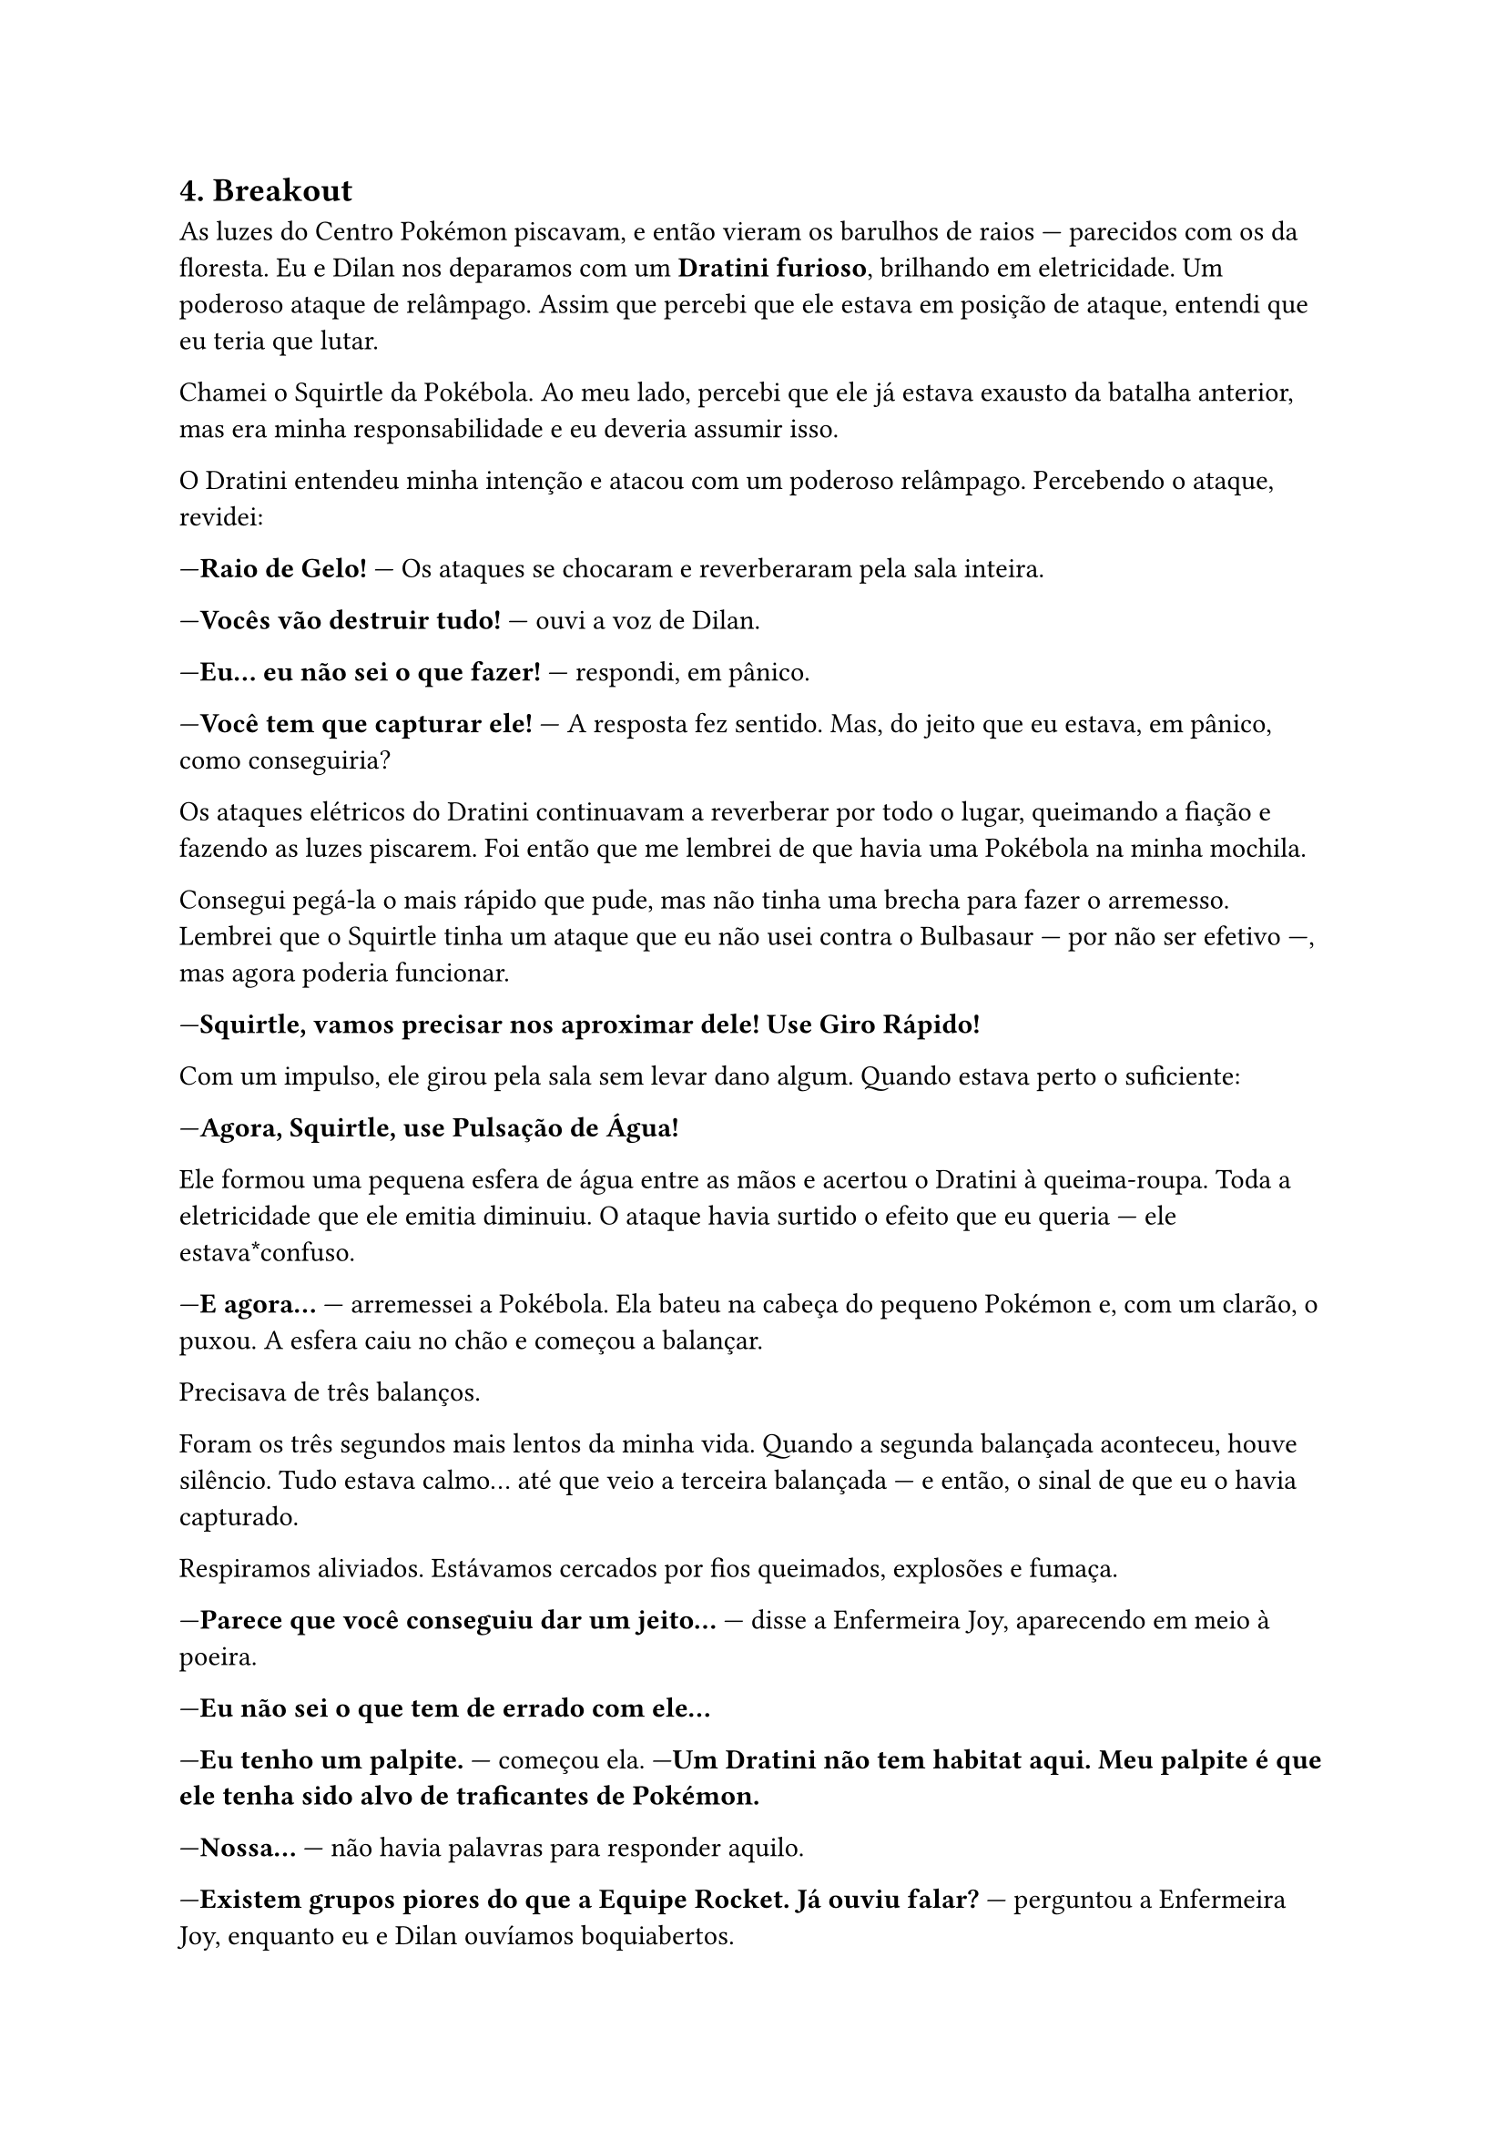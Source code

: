 

== *4. Breakout*

As luzes do Centro Pokémon piscavam, e então vieram os barulhos de raios — parecidos com os da floresta. Eu e Dilan nos deparamos com um *Dratini furioso*, brilhando em eletricidade. Um poderoso ataque de relâmpago. Assim que percebi que ele estava em posição de ataque, entendi que eu teria que lutar.

Chamei o Squirtle da Pokébola. Ao meu lado, percebi que ele já estava exausto da batalha anterior, mas era minha responsabilidade e eu deveria assumir isso.

O Dratini entendeu minha intenção e atacou com um poderoso relâmpago. Percebendo o ataque, revidei:

—*Raio de Gelo!* — Os ataques se chocaram e reverberaram pela sala inteira.

—*Vocês vão destruir tudo!* — ouvi a voz de Dilan.

—*Eu... eu não sei o que fazer!* — respondi, em pânico.

—*Você tem que capturar ele!* — A resposta fez sentido. Mas, do jeito que eu estava, em pânico, como conseguiria?

Os ataques elétricos do Dratini continuavam a reverberar por todo o lugar, queimando a fiação e fazendo as luzes piscarem. Foi então que me lembrei de que havia uma Pokébola na minha mochila.

Consegui pegá-la o mais rápido que pude, mas não tinha uma brecha para fazer o arremesso. Lembrei que o Squirtle tinha um ataque que eu não usei contra o Bulbasaur — por não ser efetivo —, mas agora poderia funcionar.

—*Squirtle, vamos precisar nos aproximar dele! Use Giro Rápido!*

Com um impulso, ele girou pela sala sem levar dano algum. Quando estava perto o suficiente:

—*Agora, Squirtle, use Pulsação de Água!*

Ele formou uma pequena esfera de água entre as mãos e acertou o Dratini à queima-roupa. Toda a eletricidade que ele emitia diminuiu. O ataque havia surtido o efeito que eu queria — ele estava*confuso.

—*E agora...* — arremessei a Pokébola. Ela bateu na cabeça do pequeno Pokémon e, com um clarão, o puxou. A esfera caiu no chão e começou a balançar.

Precisava de três balanços.

Foram os três segundos mais lentos da minha vida. Quando a segunda balançada aconteceu, houve silêncio. Tudo estava calmo... até que veio a terceira balançada — e então, o sinal de que eu o havia capturado.

Respiramos aliviados. Estávamos cercados por fios queimados, explosões e fumaça.

—*Parece que você conseguiu dar um jeito...* — disse a Enfermeira Joy, aparecendo em meio à poeira.

—*Eu não sei o que tem de errado com ele...*

—*Eu tenho um palpite.* — começou ela. —*Um Dratini não tem habitat aqui. Meu palpite é que ele tenha sido alvo de traficantes de Pokémon.*

—*Nossa...* — não havia palavras para responder aquilo.

—*Existem grupos piores do que a Equipe Rocket. Já ouviu falar?* — perguntou a Enfermeira Joy, enquanto eu e Dilan ouvíamos boquiabertos.

—*Já ouvi falar por cima... Mas por que eles fazem isso?*

—*Diversos motivos. Mas, pelo comportamento do Dratini, com certeza ele seria usado em batalhas clandestinas.*

—*E com “clandestinas” você quer dizer o quê?*

—*Geralmente, os que participam desse tipo de batalha não se importam com seus Pokémon como nós nos importamos.* — Era visível a tristeza nos olhos dela.

—*E o pior de tudo: empresas de alto escalão usam esses treinadores para testar drogas que aumentam a performance.*

Eu e Dilan, dois treinadores iniciantes, tomando um choque de realidade logo no início da jornada.

—*Mas... você tem algum conselho de como lidar com o Dratini, pelo menos por agora?* — perguntei, preocupado. Eu sabia que não conseguiria ter controle total sobre ele.

—*Ele é um dragão. Os Pokémon desse tipo são dos mais poderosos. Você vai ter que conquistar a confiança dele.*

Isso fazia sentido. Mas como eu faria isso, ainda não fazia ideia.

—*Você não precisa fazer isso agora. Leve-o com você. Um dia, você vai conquistar sua confiança.* — disse ela, confiante, olhando nos meus olhos.

—*Então, acho que chegou a hora de enfrentar meu primeiro Ginásio.* — Vi Dilan ao meu lado, sorrindo... frustrado.

—*Que infelizmente não vai ser o de Viridian.* — disse ele.

—*Pode me dizer por quê?* — perguntei, assustado.

—*O Líder do Ginásio daqui exige que o treinador tenha*oito* insígnias para desafiá-lo.

—*É sério? Não sabia que isso era possível.*

—*Alguns líderes têm critérios bem rigorosos.* — complementou a Enfermeira Joy.

—*E o ginásio mais próximo, fica onde?*

—*Cidade de Pewter. Ginásio de tipo pedra. Eu e você vamos nos dar bem lá. Já o cara do Charmander, provavelmente não...*

Era estranho, mas havia outro treinador que também começou sua jornada hoje...

—*Enfermeira Joy, pode restaurar a saúde dos meus Pokémon?*

Ela respondeu com um sorriso que sim. Eu já estava pronto para seguir viagem.

No hall de entrada, me despedi da Enfermeira Joy e me reencontrei com Dilan.

—*E então? Vamos juntos para Pewter?*

—*Não agora. Quero entrar na Floresta de Viridian com pelo menos mais um Pokémon.*

Entendi o que ele quis dizer. A floresta parecia grande... e eu queria testar o que Dratini e Squirtle conseguiam fazer.

Com a mochila abastecida de Pokébolas, poções e antídotos, segui rumo à Floresta de Viridian.

